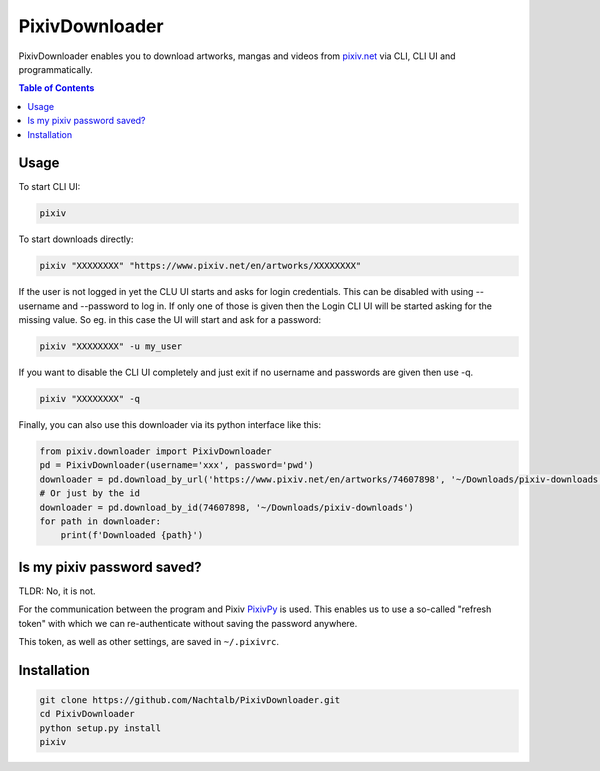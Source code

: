 ===============
PixivDownloader
===============

PixivDownloader enables you to download artworks, mangas and videos from `pixiv.net <https://pixiv.net/>`_
via CLI, CLI UI and programmatically.

.. contents:: Table of Contents


Usage
-----

To start CLI UI:

.. code-block:: bash

    pixiv

To start downloads directly:

.. code-block:: bash

    pixiv "XXXXXXXX" "https://www.pixiv.net/en/artworks/XXXXXXXX"

If the user is not logged in yet the CLU UI starts and asks for login credentials.
This can be disabled with using --username and --password to log in. If only one
of those is given then the Login CLI UI will be started asking for the missing value. So
eg. in this case the UI will start and ask for a password:

.. code-block:: bash

    pixiv "XXXXXXXX" -u my_user

If you want to disable the CLI UI completely and just exit if no username and
passwords are given then use -q.

.. code-block:: bash

    pixiv "XXXXXXXX" -q

Finally, you can also use this downloader via its python interface like this:

.. code-block:: python

    from pixiv.downloader import PixivDownloader
    pd = PixivDownloader(username='xxx', password='pwd')
    downloader = pd.download_by_url('https://www.pixiv.net/en/artworks/74607898', '~/Downloads/pixiv-downloads')
    # Or just by the id
    downloader = pd.download_by_id(74607898, '~/Downloads/pixiv-downloads')
    for path in downloader:
        print(f'Downloaded {path}')


Is my pixiv password saved?
---------------------------

TLDR: No, it is not.

For the communication between the program and Pixiv `PixivPy <https://github.com/upbit/pixivpy>`_
is used. This enables us to use a so-called "refresh token" with which we can
re-authenticate without saving the password anywhere.

This token, as well as other settings, are saved in ``~/.pixivrc``.


Installation
------------

.. code-block:: bash

    git clone https://github.com/Nachtalb/PixivDownloader.git
    cd PixivDownloader
    python setup.py install
    pixiv
